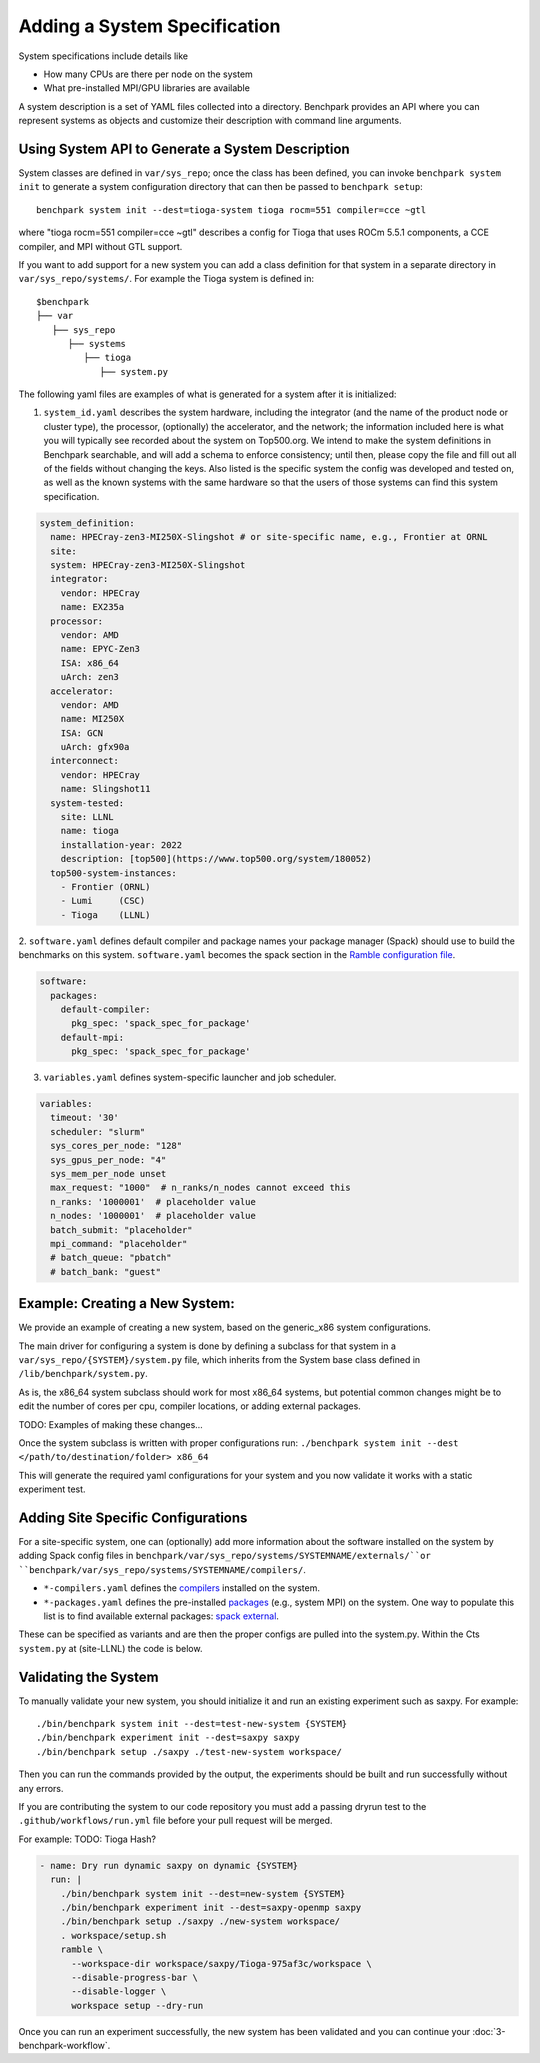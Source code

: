 .. Copyright 2023 Lawrence Livermore National Security, LLC and other
   Benchpark Project Developers. See the top-level COPYRIGHT file for details.

   SPDX-License-Identifier: Apache-2.0

=============================
Adding a System Specification
=============================

System specifications include details like

- How many CPUs are there per node on the system
- What pre-installed MPI/GPU libraries are available

A system description is a set of YAML files collected into a directory. Benchpark provides an API
where you can represent systems as objects and customize their description with command line arguments.

Using System API to Generate a System Description
-------------------------------------------------

System classes are defined in ``var/sys_repo``; once the class has been
defined, you can invoke ``benchpark system init`` to generate a system
configuration directory that can then be passed to ``benchpark setup``::

    benchpark system init --dest=tioga-system tioga rocm=551 compiler=cce ~gtl

where "tioga rocm=551 compiler=cce ~gtl" describes a config for Tioga that
uses ROCm 5.5.1 components, a CCE compiler, and MPI without GTL support.

If you want to add support for a new system you can add a class definition
for that system in a separate directory in ``var/sys_repo/systems/``. For
example the Tioga system is defined in::

  $benchpark
  ├── var
     ├── sys_repo
        ├── systems
           ├── tioga
              ├── system.py

The following yaml files are examples of what is generated for a system after it is initialized:

1. ``system_id.yaml`` describes the system hardware, including the integrator (and the name of the product node or cluster type), the processor, (optionally) the accelerator, and the network; the information included here is what you will typically see recorded about the system on Top500.org.  We intend to make the system definitions in Benchpark searchable, and will add a schema to enforce consistency; until then, please copy the file and fill out all of the fields without changing the keys.  Also listed is the specific system the config was developed and tested on, as well as the known systems with the same hardware so that the users of those systems can find this system specification.

.. code-block:: yaml

  system_definition:
    name: HPECray-zen3-MI250X-Slingshot # or site-specific name, e.g., Frontier at ORNL
    site:
    system: HPECray-zen3-MI250X-Slingshot
    integrator:
      vendor: HPECray
      name: EX235a
    processor:
      vendor: AMD
      name: EPYC-Zen3
      ISA: x86_64
      uArch: zen3
    accelerator:
      vendor: AMD
      name: MI250X
      ISA: GCN
      uArch: gfx90a
    interconnect:
      vendor: HPECray
      name: Slingshot11
    system-tested:
      site: LLNL
      name: tioga
      installation-year: 2022
      description: [top500](https://www.top500.org/system/180052)
    top500-system-instances:
      - Frontier (ORNL)
      - Lumi     (CSC)
      - Tioga    (LLNL)


2. ``software.yaml`` defines default compiler and package names your package
manager (Spack) should use to build the benchmarks on this system.
``software.yaml`` becomes the spack section in the `Ramble configuration
file
<https://googlecloudplatform.github.io/ramble/configuration_files.html#spack-config>`_.

.. code-block:: yaml

    software:
      packages:
        default-compiler:
          pkg_spec: 'spack_spec_for_package'
        default-mpi:
          pkg_spec: 'spack_spec_for_package'

3. ``variables.yaml`` defines system-specific launcher and job scheduler.

.. code-block:: yaml

    variables:
      timeout: '30'
      scheduler: "slurm"
      sys_cores_per_node: "128"
      sys_gpus_per_node: "4"
      sys_mem_per_node unset
      max_request: "1000"  # n_ranks/n_nodes cannot exceed this
      n_ranks: '1000001'  # placeholder value
      n_nodes: '1000001'  # placeholder value
      batch_submit: "placeholder"
      mpi_command: "placeholder"
      # batch_queue: "pbatch"
      # batch_bank: "guest"


Example: Creating a New System:
------------------------

We provide an example of creating a new system, based on the generic_x86 system configurations. 

The main driver for configuring a system is done by defining a subclass for that system in a ``var/sys_repo/{SYSTEM}/system.py`` file, which inherits from the System base class defined in ``/lib/benchpark/system.py``.

As is, the x86_64 system subclass should work for most x86_64 systems, but potential common changes might be to edit the number of cores per cpu, compiler locations, or adding external packages.

TODO: Examples of making these changes...

Once the system subclass is written with proper configurations run: 
``./benchpark system init --dest </path/to/destination/folder> x86_64``

This will generate the required yaml configurations for your system and you now validate it works with a static experiment test.


Adding Site Specific Configurations
------------------------

For a site-specific system, one can (optionally) add more information about the software installed on the system
by adding Spack config files in ``benchpark/var/sys_repo/systems/SYSTEMNAME/externals/``or ``benchpark/var/sys_repo/systems/SYSTEMNAME/compilers/``. 

- ``*-compilers.yaml`` defines the `compilers <https://spack.readthedocs.io/en/latest/getting_started.html#compiler-config>`_  installed on the system.
- ``*-packages.yaml`` defines the pre-installed `packages <https://spack.readthedocs.io/en/latest/build_settings.html#package-settings-packages-yaml>`_   (e.g., system MPI) on the system.  One way to populate this list is to find available external packages: `spack external <https://spack.readthedocs.io/en/v0.21.0/command_index.html#spack-external>`_.

These can be specified as variants and are then the proper configs are pulled into the system.py. Within the Cts ``system.py`` at (site-LLNL) the code is below.  

.. code-block:: python
  def external_pkg_configs(self):
      externals = Cts.resource_location / "externals"

      compiler = self.spec.variants["compiler"][0]

      selections = [externals / "base" / "00-packages.yaml"]

      if compiler == "gcc":
          selections.append(externals / "mpi" / "00-gcc-packages.yaml")
      elif compiler == "intel":
          selections.append(externals / "mpi" / "01-intel-packages.yaml")

      return selections

  def compiler_configs(self):
      compilers = Cts.resource_location / "compilers"

      compiler = self.spec.variants["compiler"][0]

      selections = []
      if compiler == "gcc":
          selections.append(compilers / "gcc" / "00-gcc-12-compilers.yaml")
      elif compiler == "intel":
          selections.append(compilers / "intel" / "00-intel-2021-6-0-compilers.yaml")

      return selections


Validating the System
------------------------

To manually validate your new system, you should initialize it and run an existing experiment such as saxpy. For example::

  ./bin/benchpark system init --dest=test-new-system {SYSTEM}
  ./bin/benchpark experiment init --dest=saxpy saxpy
  ./bin/benchpark setup ./saxpy ./test-new-system workspace/

Then you can run the commands provided by the output, the experiments should be built and run successfully without any errors. 

If you are contributing the system to our code repository you must add a passing dryrun test to the ``.github/workflows/run.yml`` file before
your pull request will be merged. 

For example:
TODO: Tioga Hash?

.. code-block:: yaml

  - name: Dry run dynamic saxpy on dynamic {SYSTEM}
    run: |
      ./bin/benchpark system init --dest=new-system {SYSTEM}
      ./bin/benchpark experiment init --dest=saxpy-openmp saxpy
      ./bin/benchpark setup ./saxpy ./new-system workspace/
      . workspace/setup.sh
      ramble \
        --workspace-dir workspace/saxpy/Tioga-975af3c/workspace \
        --disable-progress-bar \
        --disable-logger \
        workspace setup --dry-run


Once you can run an experiment successfully, the new system has been validated and you can continue your :doc:`3-benchpark-workflow`.